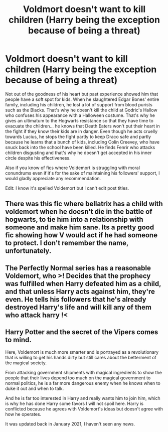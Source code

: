 #+TITLE: Voldmort doesn't want to kill children (Harry being the exception because of being a threat)

* Voldmort doesn't want to kill children (Harry being the exception because of being a threat)
:PROPERTIES:
:Author: I_love_DPs
:Score: 26
:DateUnix: 1618653508.0
:DateShort: 2021-Apr-17
:FlairText: Prompt/Request
:END:
Not out of the goodness of his heart but past experience showed him that people have a soft spot for kids. When he slaughtered Edgar Bones' entire family, including his children, he lost a lot of support from blood purists such as the Blacks. That's why he doesn't kill the child at Godric's Hallow who confuses his appearance with a Halloween costume. That's why he gives an ultimatum to the Hogwarts resistance so that they have time to evacuate the children... he knows that Death Eaters won't put their heart in the fight if they know their kids are in danger. Even though he acts cruelly towards Lucius, he stops the fight partly to keep Draco safe and partly because he learns that a bunch of kids, including Colin Creevey, who have snuck back into the school have been killed. He finds Fenrir who attacks children disgusting and that's why he doesn't get accepted in his inner circle despite his effectiveness.

Also if you know of fics where Voldemort is struggling with moral conundrums even if it's for the sake of maintaining his followers' support, I would gladly appreciate any recommendation.

Edit: I know it's spelled Voldemort but I can't edit post titles.


** There was this fic where bellatrix has a child with voldemort when he doesn't die in the battle of hogwarts, to tie him into a relationship with someone and make him sane. Its a pretty good fic showing how V would act if he had someone to protect. I don't remember the name, unfortunately.
:PROPERTIES:
:Author: Thebox19
:Score: 7
:DateUnix: 1618682206.0
:DateShort: 2021-Apr-17
:END:


** The Perfectly Normal series has a reasonable Voldemort, who >! Decides that the prophecy was fulfilled when Harry defeated him as a child, and that unless Harry acts against him, they're even. He tells his followers that he's already destroyed Harry's life and will kill any of them who attack harry !<
:PROPERTIES:
:Author: Goodpie2
:Score: 13
:DateUnix: 1618663270.0
:DateShort: 2021-Apr-17
:END:


** Harry Potter and the secret of the Vipers comes to mind.

Here, Voldemort is much more smarter and is portrayed as a revolutionary that is willing to get his hands dirty but still cares about the betterment of the magical society.

From attacking government shipments with magical ingredients to show the people that their lives depend too much on the magical government to normal politics, he is a far more dangerous enemy when he knows when to duke it out and when to talk.

And he is far too interested in Harry and really wants him to join him, which is why he has done Harry some favors I will not spoil here. Harry is conflicted because he agrees with Voldemort's ideas but doesn't agree with how he operates.

It was updated back in January 2021, I haven't seen any news.
:PROPERTIES:
:Author: NoEsUnaCuentaAlterna
:Score: 7
:DateUnix: 1618670616.0
:DateShort: 2021-Apr-17
:END:
